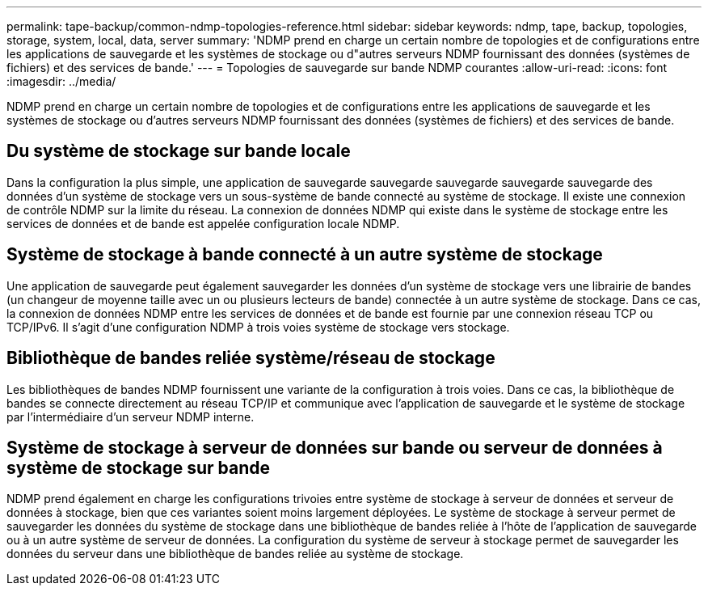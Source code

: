 ---
permalink: tape-backup/common-ndmp-topologies-reference.html 
sidebar: sidebar 
keywords: ndmp, tape, backup, topologies, storage, system, local, data, server 
summary: 'NDMP prend en charge un certain nombre de topologies et de configurations entre les applications de sauvegarde et les systèmes de stockage ou d"autres serveurs NDMP fournissant des données (systèmes de fichiers) et des services de bande.' 
---
= Topologies de sauvegarde sur bande NDMP courantes
:allow-uri-read: 
:icons: font
:imagesdir: ../media/


[role="lead"]
NDMP prend en charge un certain nombre de topologies et de configurations entre les applications de sauvegarde et les systèmes de stockage ou d'autres serveurs NDMP fournissant des données (systèmes de fichiers) et des services de bande.



== Du système de stockage sur bande locale

Dans la configuration la plus simple, une application de sauvegarde sauvegarde sauvegarde sauvegarde sauvegarde des données d'un système de stockage vers un sous-système de bande connecté au système de stockage. Il existe une connexion de contrôle NDMP sur la limite du réseau. La connexion de données NDMP qui existe dans le système de stockage entre les services de données et de bande est appelée configuration locale NDMP.



== Système de stockage à bande connecté à un autre système de stockage

Une application de sauvegarde peut également sauvegarder les données d'un système de stockage vers une librairie de bandes (un changeur de moyenne taille avec un ou plusieurs lecteurs de bande) connectée à un autre système de stockage. Dans ce cas, la connexion de données NDMP entre les services de données et de bande est fournie par une connexion réseau TCP ou TCP/IPv6. Il s'agit d'une configuration NDMP à trois voies système de stockage vers stockage.



== Bibliothèque de bandes reliée système/réseau de stockage

Les bibliothèques de bandes NDMP fournissent une variante de la configuration à trois voies. Dans ce cas, la bibliothèque de bandes se connecte directement au réseau TCP/IP et communique avec l'application de sauvegarde et le système de stockage par l'intermédiaire d'un serveur NDMP interne.



== Système de stockage à serveur de données sur bande ou serveur de données à système de stockage sur bande

NDMP prend également en charge les configurations trivoies entre système de stockage à serveur de données et serveur de données à stockage, bien que ces variantes soient moins largement déployées. Le système de stockage à serveur permet de sauvegarder les données du système de stockage dans une bibliothèque de bandes reliée à l'hôte de l'application de sauvegarde ou à un autre système de serveur de données. La configuration du système de serveur à stockage permet de sauvegarder les données du serveur dans une bibliothèque de bandes reliée au système de stockage.
